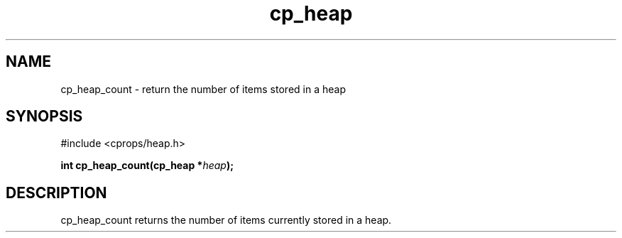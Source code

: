 .TH cp_heap 3 "JULY 2006" libcprops.0.1.5 "libcprops - cp_heap"
.SH NAME
cp_heap_count \- return the number of items stored in a heap

.SH SYNOPSIS
#include <cprops/heap.h>

.BI "int cp_heap_count(cp_heap *" heap ");

.SH DESCRIPTION
cp_heap_count returns the number of items currently stored in a heap.
